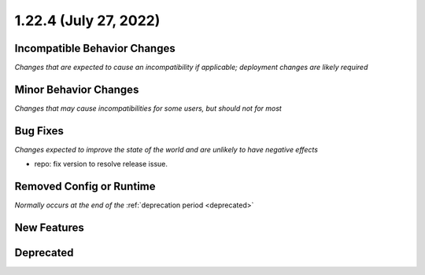 1.22.4 (July 27, 2022)
======================

Incompatible Behavior Changes
-----------------------------
*Changes that are expected to cause an incompatibility if applicable; deployment changes are likely required*

Minor Behavior Changes
----------------------
*Changes that may cause incompatibilities for some users, but should not for most*

Bug Fixes
---------
*Changes expected to improve the state of the world and are unlikely to have negative effects*

* repo: fix version to resolve release issue.

Removed Config or Runtime
-------------------------
*Normally occurs at the end of the* :ref:`deprecation period <deprecated>`


New Features
------------

Deprecated
----------
